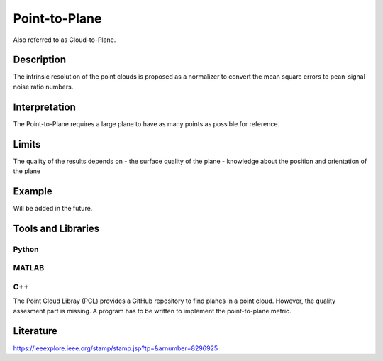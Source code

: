 #################################################
Point-to-Plane
#################################################

Also referred to as Cloud-to-Plane.

*********
Description
*********

The intrinsic resolution of the point clouds is proposed as a normalizer to convert the mean square errors to pean-signal noise ratio numbers. 

******************
Interpretation
******************

The Point-to-Plane requires a large plane to have as many points as possible for reference.  

*********
Limits
*********

The quality of the results depends on
- the surface quality of the plane
- knowledge about the position and orientation of the plane

******************
Example
******************

Will be added in the future.

********************
Tools and Libraries
********************

Python
=========

MATLAB
=========

C++
=========
The Point Cloud Libray (PCL) provides a GitHub repository to find planes in a point cloud. However, the quality assesment part is missing. A program has to be written to implement the point-to-plane metric.

********************
Literature
********************
https://ieeexplore.ieee.org/stamp/stamp.jsp?tp=&arnumber=8296925
